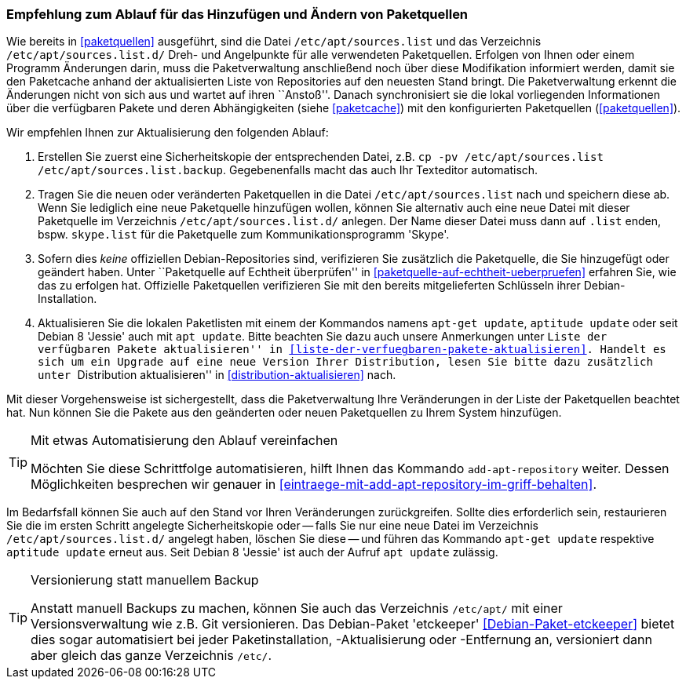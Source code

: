 // Datei: ./werkzeuge/paketquellen-und-werkzeuge/empfehlung-zum-ablauf-fuer-das-hinzufuegen-und-aendern-von-paketquellen.adoc

// Baustelle: Rohtext
// Axel: Solala-Fertig

[[empfehlung-zum-ablauf-fuer-das-hinzufuegen-und-aendern-von-paketquellen]]
=== Empfehlung zum Ablauf für das Hinzufügen und Ändern von Paketquellen ===

// Indexeinträge
(((add-apt-repository)))
(((apt, update)))
(((apt-get, update)))
(((aptitude, update)))
(((/etc/apt/sources.list, Paketquelle nachtragen)))
(((/etc/apt/sources.list.d/, Paketquelle nachtragen)))
Wie bereits in <<paketquellen>> ausgeführt, sind die Datei
`/etc/apt/sources.list` und das Verzeichnis `/etc/apt/sources.list.d/`
Dreh- und Angelpunkte für alle verwendeten Paketquellen. Erfolgen von
Ihnen oder einem Programm Änderungen darin, muss die Paketverwaltung
anschließend noch über diese Modifikation informiert werden, damit sie
den Paketcache anhand der aktualisierten Liste von Repositories auf den
neuesten Stand bringt. Die Paketverwaltung erkennt die Änderungen nicht
von sich aus und wartet auf ihren ``Anstoß''. Danach synchronisiert sie
die lokal vorliegenden Informationen über die verfügbaren Pakete und
deren Abhängigkeiten (siehe <<paketcache>>) mit den konfigurierten
Paketquellen (<<paketquellen>>).

Wir empfehlen Ihnen zur Aktualisierung den folgenden Ablauf:

. Erstellen Sie zuerst eine Sicherheitskopie der entsprechenden Datei,
  z.B. `cp -pv /etc/apt/sources.list /etc/apt/sources.list.backup`.
  Gegebenenfalls macht das auch Ihr Texteditor automatisch.

. Tragen Sie die neuen oder veränderten Paketquellen in die Datei 
  `/etc/apt/sources.list` nach und speichern diese ab. Wenn Sie
  lediglich eine neue Paketquelle hinzufügen wollen, können Sie alternativ 
  auch eine neue Datei mit dieser Paketquelle im Verzeichnis
  `/etc/apt/sources.list.d/` anlegen. Der Name dieser Datei muss dann
  auf `.list` enden, bspw. `skype.list` für die Paketquelle zum
  Kommunikationsprogramm 'Skype'.

. Sofern dies _keine_ offiziellen Debian-Repositories sind, verifizieren
  Sie zusätzlich die Paketquelle, die Sie hinzugefügt oder geändert
  haben. Unter ``Paketquelle auf Echtheit überprüfen'' in
  <<paketquelle-auf-echtheit-ueberpruefen>> erfahren Sie, wie das zu
  erfolgen hat. Offizielle Paketquellen verifizieren Sie mit den bereits
  mitgelieferten Schlüsseln ihrer Debian-Installation.

. Aktualisieren Sie die lokalen Paketlisten mit einem der Kommandos
  namens `apt-get update`, `aptitude update` oder seit Debian 8 'Jessie'
  auch mit `apt update`. Bitte beachten Sie dazu auch unsere Anmerkungen
  unter ``Liste der verfügbaren Pakete aktualisieren'' in
  <<liste-der-verfuegbaren-pakete-aktualisieren>>. Handelt es sich um ein
  Upgrade auf eine neue Version Ihrer Distribution, lesen Sie bitte dazu
  zusätzlich unter ``Distribution aktualisieren'' in
  <<distribution-aktualisieren>> nach.

Mit dieser Vorgehensweise ist sichergestellt, dass die Paketverwaltung
Ihre Veränderungen in der Liste der Paketquellen beachtet hat. Nun
können Sie die Pakete aus den geänderten oder neuen Paketquellen zu
Ihrem System hinzufügen.

[TIP]
.Mit etwas Automatisierung den Ablauf vereinfachen
====
Möchten Sie diese Schrittfolge automatisieren, hilft Ihnen das
Kommando `add-apt-repository` weiter. Dessen Möglichkeiten besprechen
wir genauer in <<eintraege-mit-add-apt-repository-im-griff-behalten>>.
====

Im Bedarfsfall können Sie auch auf den Stand vor Ihren Veränderungen
zurückgreifen. Sollte dies erforderlich sein, restaurieren Sie die im
ersten Schritt angelegte Sicherheitskopie oder -- falls Sie nur eine
neue Datei im Verzeichnis `/etc/apt/sources.list.d/` angelegt haben,
löschen Sie diese -- und führen das Kommando `apt-get update` respektive
`aptitude update` erneut aus. Seit Debian 8 'Jessie' ist auch der Aufruf
`apt update` zulässig.

[TIP]
.Versionierung statt manuellem Backup
====
Anstatt manuell Backups zu machen, können Sie auch das Verzeichnis
`/etc/apt/` mit einer Versionsverwaltung wie z.B. Git versionieren. Das
Debian-Paket 'etckeeper' <<Debian-Paket-etckeeper>> bietet dies sogar
automatisiert bei jeder Paketinstallation, -Aktualisierung oder
-Entfernung an, versioniert dann aber gleich das ganze Verzeichnis
`/etc/`.
====

// Datei (Ende): ./werkzeuge/paketquellen-und-werkzeuge/empfehlung-zum-ablauf-fuer-das-hinzufuegen-und-aendern-von-paketquellen.adoc
